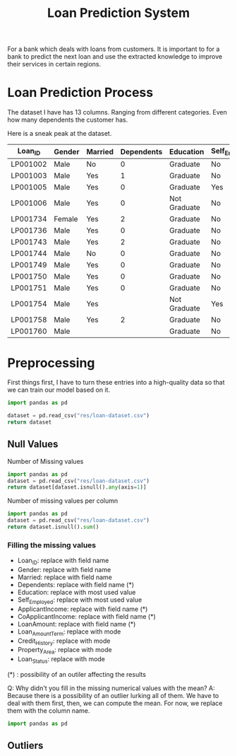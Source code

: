 #+TITLE:Loan Prediction System
#+PROPERTY: header-args :python :tangle ./main.py :mkdirp yes

For a bank which deals with loans from customers.
It is important to for a bank to predict the next loan and use the extracted knowledge to improve their services in certain regions.

* Loan Prediction Process

The dataset I have has 13 columns. Ranging from different categories. Even how many dependents the customer has.

Here is a sneak peak at the dataset.

| Loan_ID  | Gender | Married | Dependents | Education    | Self_Employed | ApplicantIncome | CoapplicantIncome | LoanAmount | Loan_Amount_Term | Credit_History | Property_Area | Loan_Status |
|----------+--------+---------+------------+--------------+---------------+-----------------+-------------------+------------+------------------+----------------+---------------+-------------|
| LP001002 | Male   | No      |          0 | Graduate     | No            |            5849 |                 0 |            |              360 |              1 | Urban         | Y           |
| LP001003 | Male   | Yes     |          1 | Graduate     | No            |            4583 |              1508 |        128 |              360 |              1 | Rural         | N           |
| LP001005 | Male   | Yes     |          0 | Graduate     | Yes           |            3000 |                 0 |         66 |              360 |              1 | Urban         | Y           |
| LP001006 | Male   | Yes     |          0 | Not Graduate | No            |            2583 |              2358 |        120 |              360 |              1 | Urban         | Y           |
| LP001734 | Female | Yes     |          2 | Graduate     | No            |            4283 |              2383 |        127 |              360 |                | Semiurban     | Y           |
| LP001736 | Male   | Yes     |          0 | Graduate     | No            |            2221 |                 0 |         60 |              360 |              0 | Urban         | N           |
| LP001743 | Male   | Yes     |          2 | Graduate     | No            |            4009 |              1717 |        116 |              360 |              1 | Semiurban     | Y           |
| LP001744 | Male   | No      |          0 | Graduate     | No            |            2971 |              2791 |        144 |              360 |              1 | Semiurban     | Y           |
| LP001749 | Male   | Yes     |          0 | Graduate     | No            |            7578 |              1010 |        175 |                  |              1 | Semiurban     | Y           |
| LP001750 | Male   | Yes     |          0 | Graduate     | No            |            6250 |                 0 |        128 |              360 |              1 | Semiurban     | Y           |
| LP001751 | Male   | Yes     |          0 | Graduate     | No            |            3250 |                 0 |        170 |              360 |              1 | Rural         | N           |
| LP001754 | Male   | Yes     |            | Not Graduate | Yes           |            4735 |                 0 |        138 |              360 |              1 | Urban         | N           |
| LP001758 | Male   | Yes     |          2 | Graduate     | No            |            6250 |              1695 |        210 |              360 |              1 | Semiurban     | Y           |
| LP001760 | Male   |         |            | Graduate     | No            |            4758 |                 0 |        158 |              480 |              1 | Semiurban     | Y           |
|----------+--------+---------+------------+--------------+---------------+-----------------+-------------------+------------+------------------+----------------+---------------+-------------|

* Preprocessing

First things first, I have to turn these entries into a high-quality data so that we can train our model based on it.

#+begin_src python :tangle no
  import pandas as pd

  dataset = pd.read_csv("res/loan-dataset.csv")
  return dataset
#+end_src

#+RESULTS:
#+begin_example
      Loan_ID  Gender Married  ... Credit_History Property_Area Loan_Status
0    LP001002    Male      No  ...            1.0         Urban           Y
1    LP001003    Male     Yes  ...            1.0         Rural           N
2    LP001005    Male     Yes  ...            1.0         Urban           Y
3    LP001006    Male     Yes  ...            1.0         Urban           Y
4    LP001008    Male      No  ...            1.0         Urban           Y
..        ...     ...     ...  ...            ...           ...         ...
609  LP002978  Female      No  ...            1.0         Rural           Y
610  LP002979    Male     Yes  ...            1.0         Rural           Y
611  LP002983    Male     Yes  ...            1.0         Urban           Y
612  LP002984    Male     Yes  ...            1.0         Urban           Y
613  LP002990  Female      No  ...            0.0     Semiurban           N

[614 rows x 13 columns]
#+end_example

** Null Values

Number of Missing values

#+begin_src python
  import pandas as pd
  dataset = pd.read_csv("res/loan-dataset.csv")
  return dataset[dataset.isnull().any(axis=1)]
#+end_src

#+RESULTS:
#+begin_example
      Loan_ID  Gender Married  ... Credit_History Property_Area Loan_Status
0    LP001002    Male      No  ...            1.0         Urban           Y
11   LP001027    Male     Yes  ...            1.0         Urban           Y
16   LP001034    Male      No  ...            NaN         Urban           Y
19   LP001041    Male     Yes  ...            1.0         Urban           Y
23   LP001050     NaN     Yes  ...            0.0         Rural           N
..        ...     ...     ...  ...            ...           ...         ...
592  LP002933     NaN      No  ...            1.0     Semiurban           Y
597  LP002943    Male      No  ...            0.0     Semiurban           N
600  LP002949  Female      No  ...            NaN         Urban           N
601  LP002950    Male     Yes  ...            1.0         Rural           Y
605  LP002960    Male     Yes  ...            1.0         Urban           N

[134 rows x 13 columns]
#+end_example


Number of missing values per column

#+begin_src python
  import pandas as pd
  dataset = pd.read_csv("res/loan-dataset.csv")
  return dataset.isnull().sum()
#+end_src

#+RESULTS:
#+begin_example
Loan_ID               0
Gender               13
Married               3
Dependents           15
Education             0
Self_Employed        32
ApplicantIncome       0
CoapplicantIncome     0
LoanAmount           22
Loan_Amount_Term     14
Credit_History       50
Property_Area         0
Loan_Status           0
dtype: int64
#+end_example


*** Filling the missing values

- Loan_ID: replace with field name
- Gender: replace with field name
- Married: replace with field name
- Dependents: replace with field name (*)
- Education: replace with most used value
- Self_Employed: replace with most used value
- ApplicantIncome: replace with field name (*)
- CoApplicantIncome: replace with field name (*)
- LoanAmount: replace with field name (*)
- Loan_Amount_Term: replace with mode
- Credit_History: replace with mode
- Property_Area: replace with mode
- Loan_Status: replace with mode

(*) : possibility of an outiler affecting the results

Q: Why didn't you fill in the missing numerical values with the mean?
A: Because there is a possibility of an outlier lurking all of them.
   We have to deal with them first, then, we can compute the mean.
   For now, we replace them with the column name.

#+srcname: null_values
#+begin_src python :tangle no
  import pandas as pd

#+end_src

#+RESULTS:

** Outliers
